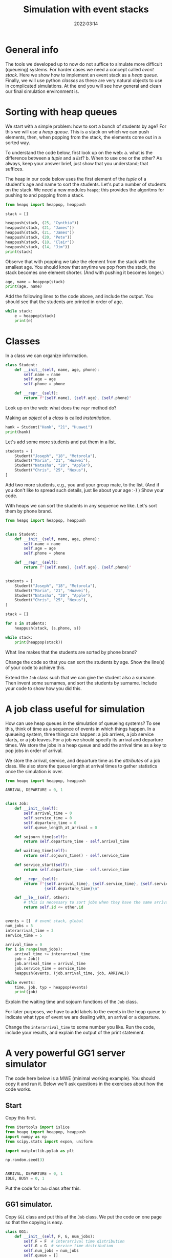 #+title: Simulation with event stacks
#+author: Nicky D. van Foreest
#+date: 2022:03:14

#+STARTUP: indent
#+STARTUP: showall
#+PROPERTY: header-args:shell :exports both
#+PROPERTY: header-args:emacs-lisp :eval no-export
#+PROPERTY: header-args:python :eval no-export
# +PROPERTY: header-args:python :session  :exports both   :dir "./figures/" :results output


#+OPTIONS: toc:nil author:nil date:nil title:t

#+LATEX_CLASS: subfiles
#+LATEX_CLASS_OPTIONS: [assignments]

#+begin_src emacs-lisp :exports results :results none :eval export
  (make-variable-buffer-local 'org-latex-title-command)
  (setq org-latex-title-command (concat "\\chapter{%t}\n"))
#+end_src



* TODO Set theme and font size for YouTube                         :noexport:

#+begin_src emacs-lisp :eval no-export
(modus-themes-load-operandi)
(set-face-attribute 'default nil :height 200)
#+end_src


* General info

The tools we developed up to now do not suffice to simulate more difficult (queueing) systems. For harder cases we need a concept called /event stack/. Here we show how to implement an event stack as a  /heap queue/.  Finally, we will use python /classes/ as these are very natural objects to use in complicated simulations. At the end you will see how general and clean our final simulation environment is.

* Sorting with heap queues

We start with a simple problem: how to sort a bunch of students by age?
For this we will use a /heap queue/. This is a stack on which we can push elements, then, when popping from the stack, the elements come out in a sorted way.


#+begin_exercise
To understand the code below, first look up on the web:
a. what is the difference between a /tuple/ and a /list/?
b. When to use one or the other?
As always, keep your answer brief, just show that you understand; that suffices.
#+end_exercise

The heap in our code below uses the first element of the  /tuple/ of a student's age and name to sort the students. Let's put a number of students on the stack.
We need a new  modules ~heapq~; this provides the algoritms for pushing to and popping from a stack.

#+begin_src python  :results table
from heapq import heappop, heappush

stack = []

heappush(stack, (25, "Cynthia"))
heappush(stack, (21, "James"))
heappush(stack, (21, "James"))
heappush(stack, (20, "Pete"))
heappush(stack, (18, "Clair"))
heappush(stack, (14, "Jim"))
print(stack)
#+end_src

Observe that with popping we take the element from the stack with the smallest age.
You should know that anytime we pop from the stack, the stack becomes one element shorter. (And with pushing it becomes longer.)

#+begin_src python  :results table
age, name = heappop(stack)
print(age, name)
#+end_src

#+begin_exercise
Add the following lines to the code above, and include the output. You should see that the students are printed in order of age.
#+begin_src python
while stack:
    e = heappop(stack)
    print(e)
#+end_src
#+end_exercise

* Classes

In a class we can organize information.

#+begin_src python
class Student:
    def __init__(self, name, age, phone):
        self.name = name
        self.age = age
        self.phone = phone

    def __repr__(self):
        return f"{self.name}, {self.age}, {self.phone}"

#+end_src

#+begin_exercise
Look up on the web: what does the =repr= method do?
#+end_exercise


Making an /object/ of a /class/ is called /instantiation/.

#+begin_src python :results table
hank = Student("Hank", "21", "Huawei")
print(hank)
#+end_src

#+RESULTS:
: Hank, 21, Huawei


Let's add some more students and put them in a list.
#+begin_src python :results table
students = [
    Student("Joseph", "18", "Motorola"),
    Student("Maria", "21", "Huawei"),
    Student("Natasha", "20", "Apple"),
    Student("Chris", "25", "Nexus"),
]
#+end_src

#+begin_exercise
Add   two more students, e.g., you and your group mate, to the list. (And if you don't like to spread such details, just lie about your age :-) )
Show your code.
#+end_exercise

With heaps we can sort the students in any sequence we like.
Let's sort them by phone brand.

#+begin_src python :results table
from heapq import heappop, heappush


class Student:
    def __init__(self, name, age, phone):
        self.name = name
        self.age = age
        self.phone = phone

    def __repr__(self):
        return f"{self.name}, {self.age}, {self.phone}"


students = [
    Student("Joseph", "18", "Motorola"),
    Student("Maria", "21", "Huawei"),
    Student("Natasha", "20", "Apple"),
    Student("Chris", "25", "Nexus"),
]

stack = []

for s in students:
    heappush(stack, (s.phone, s))

while stack:
    print(heappop(stack))
#+end_src


#+begin_exercise
What line makes that the students are sorted by phone brand?
#+end_exercise

#+begin_exercise
Change the code so that you can sort the students  by age. Show the line(s) of your code to achieve this.
#+end_exercise

#+begin_exercise
Extend  the =Job= class such that we can give the student also a surname. Then invent some surnames, and sort the students by surname. Include your code to show how you did this.
#+end_exercise


* A job class useful for simulation

How can use heap queues in the simulation of queueing systems?
To see this, think of time as a sequence of events in which things happen. In a queueing system, three things can happen: a job arrives, a job service starts,  or a job leaves. For a job we should  specify its arrival and  departure times. We store  the jobs in a heap queue and add the  arrival time as a key to pop jobs in order of arrival.

We store the arrival, service, and departure time as the /attributes/ of a job class. We also store the queue length at arrival times to gather statistics once the simulation is over.

#+begin_src python
from heapq import heappop, heappush

ARRIVAL, DEPARTURE = 0, 1


class Job:
    def __init__(self):
        self.arrival_time = 0
        self.service_time = 0
        self.departure_time = 0
        self.queue_length_at_arrival = 0

    def sojourn_time(self):
        return self.departure_time - self.arrival_time

    def waiting_time(self):
        return self.sojourn_time() - self.service_time

    def service_start(self):
        return self.departure_time - self.service_time

    def __repr__(self):
        return f"{self.arrival_time}, {self.service_time}, {self.service_start()}, \
                 {self.departure_time}\n"

    def __le__(self, other):
        # this is necessary to sort jobs when they have the same arrival times.
        return self.id <= other.id


events = []  # event stack, global
num_jobs = 5
interarrival_time = 3
service_time = 5

arrival_time = 0
for i in range(num_jobs):
    arrival_time += interarrival_time
    job = Job()
    job.arrival_time = arrival_time
    job.service_time = service_time
    heappush(events, (job.arrival_time, job, ARRIVAL))

while events:
    time, job, typ = heappop(events)
    print(job)
#+end_src

#+begin_exercise
Explain the waiting time and sojourn functions of the =Job= class.
#+end_exercise

For later purposes, we have to add labels to the events in the heap queue to indicate what type of event we are dealing with, an arrival or a departure.

#+begin_exercise
Change the ~interarrival_time~ to some number you like. Run the code, include your results, and explain the output of the print statement.
#+end_exercise


* A very powerful GG1 server simulator

The code here  below is a MWE (minimal working example). You should copy it  and run it. Below we'll ask questions in the exercises about how the code works.

** Start

Copy this first.

#+begin_src python
from itertools import islice
from heapq import heappop, heappush
import numpy as np
from scipy.stats import expon, uniform

import matplotlib.pylab as plt

np.random.seed(3)


ARRIVAL, DEPARTURE = 0, 1
IDLE, BUSY = 0, 1
#+end_src

Put the code for ~Job~ class after this.

** GG1 simulator.

Copy ~GG1~ class and put this af the ~Job~ class. We put the code on one page so that the copying is easy.

\clearpage

#+begin_src python
class GG1:
    def __init__(self, F, G, num_jobs):
        self.F = F  # interarrival time distribution
        self.G = G  # service time distribution
        self.num_jobs = num_jobs
        self.queue = []
        self.served_jobs = []  # assemble statistics
        self.state = IDLE

    def make_jobs(self):
        time = 0
        for i in range(num_jobs):
            time += self.F.rvs()
            job = Job()
            job.arrival_time = time
            job.service_time = self.G.rvs()
            heappush(events, (job.arrival_time, job, ARRIVAL))

    def run(self):
        while events:  # not empty
            time, job, typ = heappop(events)

            if typ == ARRIVAL:
                self.handle_arrival(time, job)
            else:
                self.handle_departure(time, job)

    def handle_arrival(self, time, job):
        job.queue_length_at_arrival = len(self.queue)
        if self.state == IDLE:
            self.state = BUSY
            self.start_service(time, job)
        else:
            self.put_job_in_queue(job)

    def start_service(self, time, job):
        job.departure_time = time + job.service_time
        heappush(events, (job.departure_time, job, DEPARTURE))

    def put_job_in_queue(self, job):
        heappush(self.queue, (job.arrival_time, job))

    def handle_departure(self, time, job):
        if self.queue:  # not empty
            _, next_job = heappop(self.queue)
            self.start_service(time, next_job)
        else:
            self.state = IDLE
        self.served_jobs.append(job)

#+end_src

#+begin_exercise
Explain how the following methods work:
a. arrivals: ~GG1.handle_arrival()~;
b. departures: ~GG1.handle_departure~;
c. running the simulation: ~GG1.run~.
#+end_exercise


You should observe that, with a heap queue, we can let the heap queue do all the work of tracking time. It is not easy to understand how we use a queue (that is, the heap queue) to simulate queueing systems. However, once you understand how event stacks work, you know all there is to discrete event simulation.

** Running the simulator

Put this code  the ~GG1~ class.

#+begin_src python
labda = 2.0
mu = 3.0
rho = labda / mu
F = expon(scale=1.0 / labda)  # interarrival time distribution
G = expon(scale=1.0 / mu)  # service time distribution
num_jobs = 100

events = []

gg1 = GG1(F, G, num_jobs)
gg1.make_jobs()

print(list(islice(events, 0, 5)))
#+end_src


#+begin_exercise
To view the contents of the first couple of events I tried this: ~print(events[:5])~, but that failed. After a  bit of searching on the web I found that I had to use ~islice~.
a. Read on the web what ~islice~ does, and explain it in your own words.
b. Explain also why we need to turn the output of ~islice~ into a ~list~. (This requires that you read and think about what a generator is.)
#+end_exercise

#+begin_exercise
Explain the  results of the line ~print(list(islice(events, 0, 5)))~.  Why is the content of column 5 negative?
#+end_exercise


** Analyze the results, statistics

Put this at the end of the code.

#+begin_src python
gg1.run()

sojourn = np.zeros(len(gg1.served_jobs))
for i, job in enumerate(gg1.served_jobs):
    sojourn[i] = job.sojourn_time()

print(sojourn.mean(), sojourn.std(), sojourn.max())

plt.clf()
plt.plot(sojourn)
plt.savefig('figures/sojourn0.png')
#+end_src

#+begin_exercise
Change the seed of the random number generator,  choose your favorite number of jobs (something positive, reasonably small).
make  your own plot and include it in your document. Include also the statistics such as the mean.
#+end_exercise

If we would use this code for real world problems, we of course should compare the results of this simulator to our earlier simulators;  for the assignment we skip this.

* Other scheduling rules

Suppose we prefer to serve the shortest job in queue.  We can inherit all of our ~GG1~ queue, except the scheduling rule. For this we need to change just one line of the class. The implementation of other  scheduling is also extremely easy now


** SPTF scheduling

Here is a class to simulate the SPTF  (shortest processing time first).  We can derive all from ~GG1~ except that we have to change the rule on how to put the jobs on the queue.

#+begin_src python
class SPTF_queue(GG1):
    def put_job_in_queue(self, job):
        heappush(self.queue, (job.service_time, job))
#+end_src

#+begin_exercise
Explain how this code implements SPTF.
#+end_exercise

#+begin_exercise
To  run it, use this code. Include the results.
#+begin_src python
sptf = SPTF_queue(F, G, num_jobs)
sptf.make_jobs()
sptf.run()
print(sptf.served_jobs[:5])
#+end_src
#+end_exercise

#+begin_exercise
If you're interested (but you can skip this) print at the end the average number of jobs in the system and compare that to $\E L$ for the FIFO queue. What difference do you see?
#+end_exercise


** LIFO scheduling

Last-in-First-Out is also trivial.

#+begin_src python
class LIFO_queue(GG1):
    def put_job_in_queue(self, job):
        heappush(self.queue, (-job.arrival_time, job))
#+end_src

#+begin_exercise
Run an example with 100 jobs.
Make a graph of the waiting times and the sojourn times. Comment on your findings.
#+end_exercise

** Serve longest job first

#+begin_exercise
Update the code of the ~SPTF~ queue such that the longest job is selected from the queue, rather than the shortest. Include the relevant lines of the code, and explain why it implements the SLJF rule.
#+begin_hint
Put a minus sign at the right position when adding a job to the queue heap.
#+end_hint
#+end_exercise

Hopefully you see how easy it is (now we have done all the hard work) to compare different job scheduling rules. For instance, for the earliest due data first rule, we add a due date attribute to each job, and when selecting a job for service  we choose the earliest due date.


* TODO Restore my emacs settings                                   :noexport:

#+begin_src emacs-lisp :eval no-export
(modus-themes-load-vivendi)
(set-face-attribute 'default nil :height 100)
#+end_src

#+begin_src shell
mv simulation-with-event-stacks.pdf ../
#+end_src
